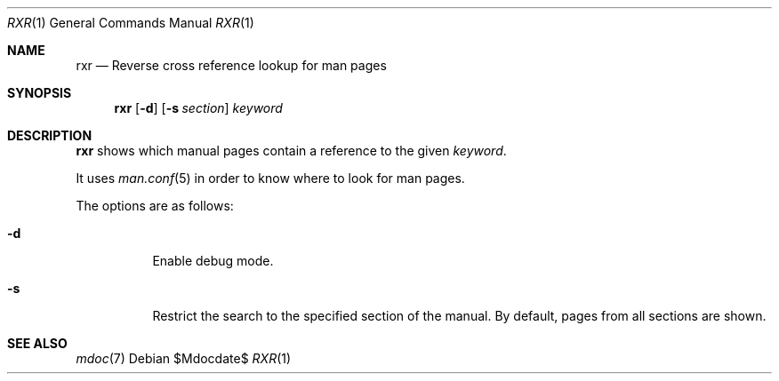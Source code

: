 .\" Copyright (c) 2014 Tristan Le Guern <tleguern@bouledef.eu>
.\"
.\" Permission to use, copy, modify, and distribute this software for any
.\" purpose with or without fee is hereby granted, provided that the above
.\" copyright notice and this permission notice appear in all copies.
.\"
.\" THE SOFTWARE IS PROVIDED "AS IS" AND THE AUTHOR DISCLAIMS ALL WARRANTIES
.\" WITH REGARD TO THIS SOFTWARE INCLUDING ALL IMPLIED WARRANTIES OF
.\" MERCHANTABILITY AND FITNESS. IN NO EVENT SHALL THE AUTHOR BE LIABLE FOR
.\" ANY SPECIAL, DIRECT, INDIRECT, OR CONSEQUENTIAL DAMAGES OR ANY DAMAGES
.\" WHATSOEVER RESULTING FROM LOSS OF USE, DATA OR PROFITS, WHETHER IN AN
.\" ACTION OF CONTRACT, NEGLIGENCE OR OTHER TORTIOUS ACTION, ARISING OUT OF
.\" OR IN CONNECTION WITH THE USE OR PERFORMANCE OF THIS SOFTWARE.
.\"
.Dd $Mdocdate$
.Dt RXR 1
.Os
.Sh NAME
.Nm rxr
.Nd Reverse cross reference lookup for man pages
.Sh SYNOPSIS
.Nm
.Op Fl d
.Op Fl s Ar section
.Ar keyword
.Sh DESCRIPTION
.Nm
shows which manual pages contain a reference to the given
.Ar keyword .
.Pp
It uses
.Xr man.conf 5
in order to know where to look for man pages.
.Pp
The options are as follows:
.Bl -tag -width Ds
.It Fl d
Enable debug mode.
.It Fl s
Restrict the search to the specified section of the manual. By default,
pages from all sections are shown.
.El
.Sh SEE ALSO
.Xr mdoc 7
